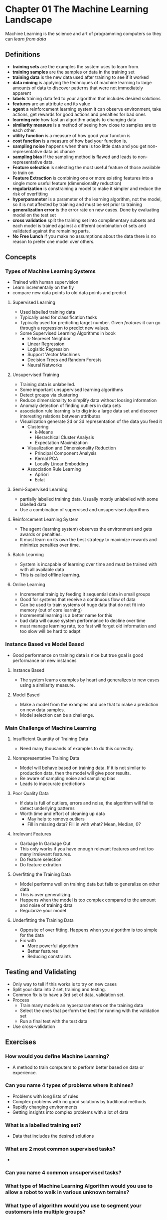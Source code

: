 * Chapter 01 The Machine Learning Landscape 
Machine Learning is the science and art of programming computers so they can /learn from data/
** Definitions
- *training sets* are the examples the system uses to learn from.
- *training samples* are the samples or data in the training set
- *training data* is the  new data used after training to see if it worked
- *data mining* is applying the techniques of machine learning to large amounts of data to discover patterns that were not immediately apparent
- *labels* training data fed to your algorithm that includes desired solutions
- *features* are an attribute and its value
- *agent* a reinforcement learning system it can observe environment, take actions, get rewards for good actions and penalties for bad ones
- *learning rate* how fast an algorithm adapts to changing data
- *similarity measure* is a method of seeing how close to samples are to each other.
- *utility function* is a measure of how good your functon is 
- *cost function* is a measure of how bad your function is.
- *sampling noise* happens when there is too little data and you get non-representative data as chance
- *sampling bias* if the sampling method is flawed and leads to non-representative data.
- *Feature selection* is selecting the most useful feature of those available to train on
- *Feature Extraction* is combining one or more existing features into a single more useful feature (dimensionality reduction)
- *regularization* is constraining a model to make it simpler and reduce the risk of overfitting
- *hyperparameter* is a parameter of the learning algorithm, not the model, so it is not affected by training and must be set prior to training
- *generalization error* is the error rate on new cases.  Done by evaluating model on the test set
- *cross validation* split the training set into complimentary subsets and each model is trained against a different combination of sets and validated against the remaining parts.
- *No Free Lunch* if you make no assumptions about the data there is no reason to prefer one model over others.
** Concepts  
*** Types of Machine Learning Systems
- Trained with human supervision
- Learn incrementally on the fly
- compare new data points to old data points and predict.
**** Supervised Learning
- Used labelled training data
- Typically used for classification tasks
- Typically used for predicting target number.  Given /features/ it can go through a regression to predict new values.
- Some Supervised Learning Algorithms in book
  - k-Neareset Neighbor
  - Linear Regression
  - Logisitic Regression
  - Support Vector Machines
  - Decision Trees and Random Forests
  - Neural Networks
**** Unsupervised Training 
- Training data is unlabelled.
- Some important unsupervised learning algorithms
- Detect groups via clustering
- Reduce dimensionality to simplify data without loosing information
- Anomaly detection of finding outliers in data sets
- association rule learning is to dig into a large data set and discover interesting relations between attributes
- Visualization generate 2d or 3d representation of the data you feed it
  - Clustering 
    - k-Means
    - Hierarchical Cluster Analysis
    - Expectation Maximization
  - Visualization and Dimensionality Reduction
    - Principal Component Analysis
    - Kernal PCA
    - Locally Linear Embedding
  - Association Rule Learning
    - Apriori
    - Eclat
**** Semi-Supervised Learning
- partially labelled training data.  Usually mostly unlabelled with some labelled data
- Use a combination of supervised and unsupervised algorithms
**** Reinforcement Learning System
- The agent (learning system) observes the environment and gets awards or penalties.  
- It must learn on its own the best strategy to maximize rewards and minimize penalties over time.
**** Batch Learning
- System is incapable of learning over time and must be trained with with all available data
- This is called offline learning.
**** Online Learning
- Incremental trainig by feeding it sequential data in small groups
- Good for systems that receive a continuous flow of data
- Can be used to train systems of huge data that do not fit into memory (out of core learning)
- Incremental learning is a better name for this
- bad data will cause system performance to decline over time
- must manage learning rate, too fast will forget old information and too slow will be hard to adapt
*** Instance Based vs Model Based
- Good performance on training data is nice but true goal is good performance on new instances
**** Instance Based
- The system learns examples by heart and generalizes to new cases using a similarity measure.
**** Model Based
- Make a model from the examples and use that to make a prediction on new data samples.
- Model selection can be a challenge.
*** Main Challenge of Machine Learning
**** Insufficient Quantity of Training Data
- Need many thousands of examples to do this correctly.  
**** Nonrepresentative Training Data
- Model will behave based on training data.  If it is not similar to production data, then the model will give poor results.
- Be aware of sampling noise and sampling bias
- Leads to inaccurate predictions
**** Poor Quality Data
- If data is full of outliers, errors and noise, the algorithm will fail to detect underlying patterns
- Worth time and effort of cleaning up data
  - May help to remove outliers
  - Fill in missing data?  Fill in with what? Mean, Median, 0?
**** Irrelevant Features 
- Garbage In Garbage Out
- This only works if you have enough relevant features and not too many irrelevant features.
- Do feature selection
- Do feature extration
**** Overfitting the Training Data
- Model performs well on training data but fails to generalize on other data
- This is over generalizing.
- Happens when the model is too complex compared to the amount and noise of training data
- Regularize your model
**** Underfitting the Training Data
- Opposite of over fitting.  Happens when you algorithm is too simple for the data
- Fix with
  - More powerful algorithm
  - Better features
  - Reducing constraints
** Testing and Validating
- Only way to tell if this works is to try on new cases
- Split your data into 2 set, training and testing.
- Common fix is to have a 3rd set of data, validation set.
- Process
  - Train many models an hyperparameters on the training data
  - Select the ones that perform the best for running with the validation set
  - Run a final test with the test data
- Use cross-validation
** Exercises
*** How would you define Machine Learning?
- A method to train computers to perform better based on data or experience.
*** Can you name 4 types of problems where it shines?
- Problems with long lists of rules
- Complex problems with no good solutions by traditional methods
- Rapidly changing environments
- Getting insights into complex problems with a lot of data
*** What is a labelled training set?
- Data that includes the desired solutions
*** What are 2 most common supervised tasks?
- 
*** Can you name 4 common unsupervised tasks?
*** What type of Machine Learning Algorithm would you use to allow a robot to walk in various unknown terrains?
*** What type of algorithm would you use to segment your customers into multiple groups?
*** Would you frame the problem of spam detection as a supervised or unsupervised learning problem?
*** What is online learning?
*** What is out of core learning?
*** What type of algorithm relies on a similarity measurement to make predicitions?
*** What is the difference between a model parameter and a learning algorithm's hyperparameter?
*** What do model based learning algorithms search for?  What is the most common strategy they use to succeed?  How do they make predictions?
*** Can you name 4 of the main challenges in Machine Learning?
*** If your model performs great on training data, but generalizes poorly to new instances what is happening?  Can you name 3 possible solutions?
*** What is a testing set and why would you want to use it?
*** What is the purpose of a validation set?
*** What can go wrong if you tune hyperparameters using the test set?
*** What is cross-validation and why would you prefer it to a validation set?
